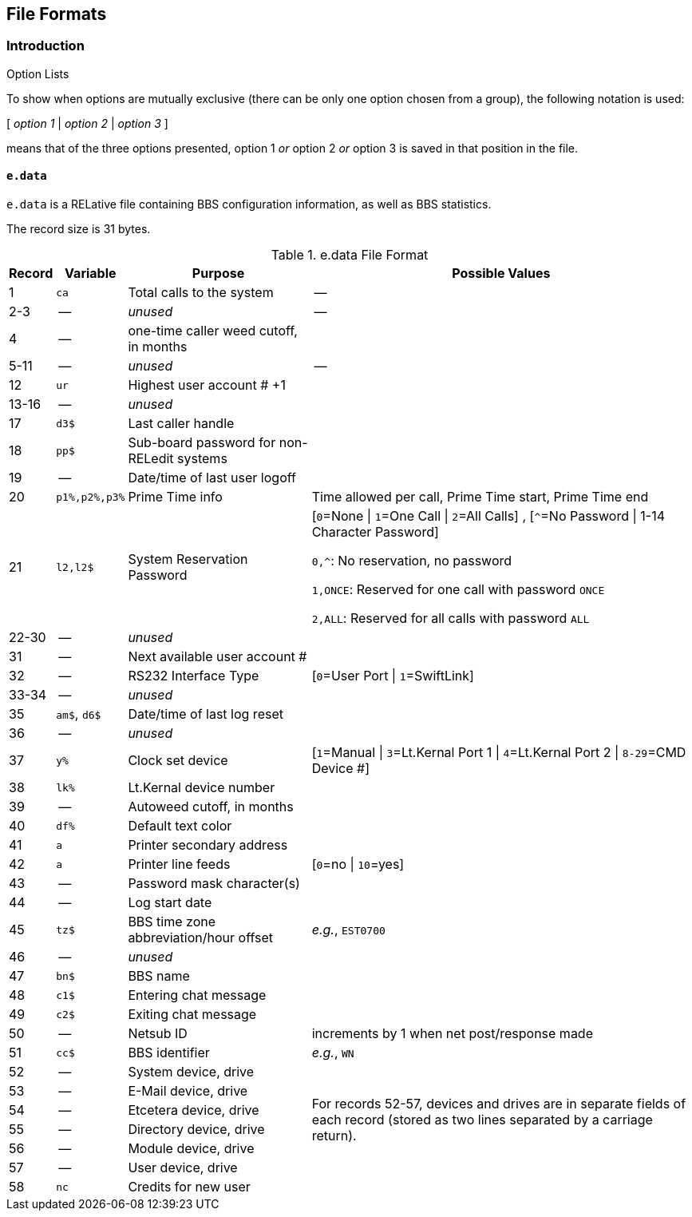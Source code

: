 ## File Formats

:icons: font

### Introduction

====
.Option Lists
To show when options are mutually exclusive (there can be only one option chosen from a group), the following notation is used:

[ _option 1_ | _option 2_ | _option 3_ ]

means that of the three options presented, option 1 _or_ option 2 _or_ option 3 is saved in that position in the file.
====

// NOTE: argh icon:exclamation[] icon:download[]

#### `e.data`

`e.data` is a RELative file containing BBS configuration information, as well as BBS statistics.

The record size is 31 bytes.

.e.data File Format
[%autowidth]
[%header]
|====================
| Record | Variable | Purpose | Possible Values
|  1 | `ca` | Total calls to the system | --
|  2-3 | -- | _unused_ | -- 
|  4 | -- | one-time caller weed cutoff, in months |
|  5-11 | -- | _unused_ | --
| 12 | `ur` | Highest user account # +1 |
| 13-16 | -- | _unused_ |
| 17 | `d3$` | Last caller handle |
// found from "the reflection: boot-up sequence":
| 18 | `pp$` | Sub-board password for non-RELedit systems |
| 19 | -- | Date/time of last user logoff |
| 20 | `p1%,p2%,p3%` | Prime Time info | Time allowed per call, Prime Time start, Prime Time end
| 21 | `l2,l2$` | System Reservation Password | [``0``=None \| ``1``=One Call \| ``2``=All Calls] , [``^``=No Password \| 1-14 Character Password]

`0,^`: No reservation, no password

`1,ONCE`: Reserved for one call with password `ONCE`

`2,ALL`: Reserved for all calls with password `ALL`
| 22-30 | -- | _unused_ |
| 31 | -- | Next available user account # |
| 32 | -- | RS232 Interface Type | [`0`=User Port \| `1`=SwiftLink]
| 33-34 | -- | _unused_ |
| 35 | `am$`, `d6$` | Date/time of last log reset |

// record #36 in e.data has been moved to record #1 in e.macros
// i/IM.macros uses mc, could remove 

| 36 | -- | _unused_ |
| 37 | `y%` | Clock set device | [`1`=Manual \| `3`=Lt.Kernal Port 1 \| `4`=Lt.Kernal Port 2 \| `8-29`=CMD Device #]
| 38 | `lk%` | Lt.Kernal device number | 
| 39 | -- | Autoweed cutoff, in months | 
| 40 | `df%` | Default text color | 
| 41 | `a` | Printer secondary address | 
| 42 | `a` | Printer line feeds | [`0`=no \| `10`=yes]
| 43 | -- | Password mask character(s) |
| 44 | -- | Log start date | 
| 45 | `tz$` | BBS time zone abbreviation/hour offset | _e.g._, `EST0700`
| 46 | -- | _unused_ | 
| 47 | `bn$` | BBS name | 
| 48 | `c1$` | Entering chat message | 
| 49 | `c2$` | Exiting chat message | 
| 50 | -- | Netsub ID | increments by 1 when net post/response made
| 51 | `cc$` | BBS identifier | _e.g._, `WN`

// [%hardbreaks] have no power here
// Would like the cell formatted like:
// System device
// System drive
// E-Mail device
// E-Mail drive
// etc.
// alas...

| 52 | -- | System device, drive
// this table cell spans 6 rows 52-57
.6+| For records 52-57, devices and drives are in separate fields of each record (stored as two lines separated by a carriage return).
// subsequent cells don't need 2nd column specified
| 53 | -- | E-Mail device, drive
| 54 | -- | Etcetera device, drive
| 55 | -- | Directory device, drive
| 56 | -- | Module device, drive
| 57 | -- | User device, drive
// end span
| 58 | `nc` | Credits for new user | 
|====================
